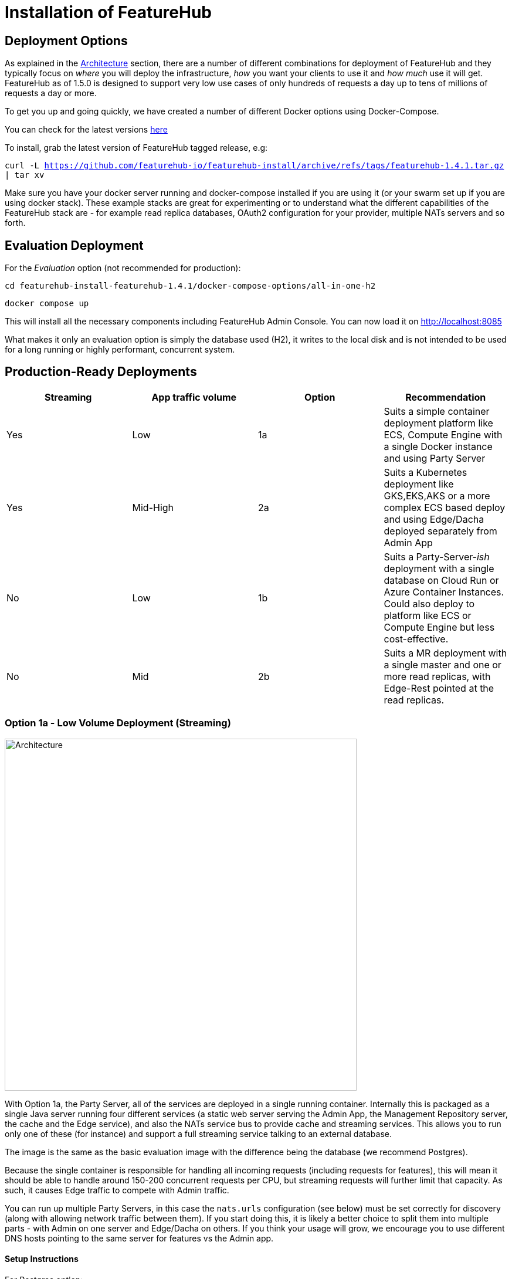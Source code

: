 = Installation of FeatureHub

== Deployment Options

As explained in the link:architecture{outfilesuffix}[Architecture] section, there are a number of different combinations
for deployment of FeatureHub and they typically focus on _where_ you will deploy the infrastructure, _how_ you want
your clients to use it and _how much_  use it will get. FeatureHub as of 1.5.0 is designed to support
very low use cases of only hundreds of requests a day up to tens of millions of requests a day or more.

To get you up and going quickly, we have created a number of different Docker options using Docker-Compose.

You can check for the latest versions https://github.com/featurehub-io/featurehub-install/releases[here]

To install, grab the latest version of FeatureHub tagged release, e.g:

`curl -L https://github.com/featurehub-io/featurehub-install/archive/refs/tags/featurehub-1.4.1.tar.gz | tar xv`

Make sure you have your docker server running and docker-compose installed if you are using it (or your swarm
set up if you are using docker stack). These example stacks are great for experimenting or to understand what the
different capabilities of the FeatureHub stack are - for example read replica databases, OAuth2 configuration for your
provider, multiple NATs servers and so forth.

== Evaluation Deployment

For the _Evaluation_ option (not recommended for production):

`cd featurehub-install-featurehub-1.4.1/docker-compose-options/all-in-one-h2`

`docker compose up`

This will install all the necessary components including FeatureHub Admin Console. You can now load it on http://localhost:8085

What makes it only an evaluation option is simply the database used (H2), it writes to the local
disk and is not intended to be used for a long running or highly performant, concurrent system.

== Production-Ready Deployments

[options="header"]
|===================================
|Streaming|App traffic volume|Option|Recommendation
|Yes|Low|1a|Suits a simple container deployment platform like ECS, Compute Engine with a single Docker instance and using Party Server
|Yes|Mid-High|2a|Suits a Kubernetes deployment like GKS,EKS,AKS or a more complex ECS based deploy and using Edge/Dacha deployed separately from Admin App
|No|Low|1b|Suits a Party-Server-_ish_ deployment with a single database on Cloud Run or Azure Container Instances. Could also deploy to platform like ECS or Compute Engine but less cost-effective.
|No|Mid|2b|Suits a MR deployment with a single master and one or more read replicas, with Edge-Rest pointed at the read replicas.
|===================================

=== Option 1a - Low Volume Deployment (Streaming)

image::fh_deployment_option_1a.svg[Architecture,600]

With Option 1a, the Party Server, all of the services are deployed in a single running container. Internally this is packaged as a single
Java server running four different services (a static web server serving the Admin App, the Management Repository server,
the cache and the Edge service), and also the NATs service bus to provide cache and streaming services. This allows you to
run only one of these (for instance) and support a full streaming service talking to an external database.

The image is the same
as the basic evaluation image with the difference being the database (we recommend Postgres).

Because the single
container is responsible for handling all incoming requests (including requests for features), this will mean it should be able to
handle around 150-200 concurrent requests per CPU, but streaming requests will further limit that capacity. As such, it causes
Edge traffic to compete with Admin traffic.

You can run up multiple Party Servers, in this case the `nats.urls` configuration (see below) must
be set correctly for discovery (along with allowing network traffic between  them). If you start doing this, it is likely a better
choice to split them into multiple parts - with Admin on one server and Edge/Dacha on others. If you think your usage will grow, we
encourage you to use different DNS hosts pointing to the same server for features vs the Admin app.

==== Setup Instructions

For Postgres option:

`cd featurehub-install-featurehub-1.4.1/docker-compose-options/all-in-one-postgres`

`docker compose up`

Or for MySQL option:

`cd featurehub-install-featurehub-1.4.1/docker-compose-options/all-in-one-mysql`

`docker compose up`

This will install all the necessary components including FeatureHub Admin Console. You can now load it on localhost:8085

=== Option 1b - Low Volume Deployment (Non-streaming)

image::fh_architecture_non_streaming.svg[Architecture,600]

In this case, this deployment, known as `party-server-ish` is different from the evaluation image, and deploys only the Management
Repository and a version of Edge that talks to the database. The `party-server-ish` serves the website, Admin App and Edge-Rest applications
running inside a single process. There is no NATS or Dacha, and no SSE based
streaming capability available.

This kind of option is suitable if you are only using GET requests  (being
able to use the test API to update features remains available), such as for
mobile or Web applications.

As with all deploys, you can configure a read replica for each container, and
Edge requests will hit the replica by default (as they are read only).

=== Option 2a - Streaming Scalable Deployment

image::fh_deployment_option_2a.svg[Option 2a,600]

This option is best if you want to run FeatureHub in production at scale. Running separate instances of Edge, Cache, NATS and
FeatureHub MR Server, means you can deploy these components independently for scalability and redundancy, and Docker images
are provided for each of these services (see our docker-compose section below).

Because they are deployed in separate containers, you have considerably greater control over what
network traffic gains access to each of these pieces, and they do not all sit under the same Web server. This kind of
deployment is intended for situations where you want streaming support, or where you want much greater volume or response
than the 2b solution can provide you. The Dacha servers are able to support massive horizontal scaling of features and
feature updates, further scaling up and not creating a load on the database as necessary by the use of the NATS cluster.

We provide an installation option with Postgres database. It brings up the Admin App (MR), the cache (Dacha), the
Edge server, the distributed bus (NATS) and the database all as separate services. Edge runs on a different port to the Admin App and shows
how you can use a different URL to serve traffic for feature consumers from your Admin App.

==== Setup Instructions

`cd featurehub-install-featurehub-1.4.1/docker-compose-options/all-separate-postgres`

`docker compose up`

There is also a helm chart available for production Kubernetes deployment for this option. Please follow documentation link:https://github.com/featurehub-io/featurehub-install/tree/master/helm[here]. It doesn't include a Postgres or NATs server as generally your cloud
provider will have a managed Postgres service, and NATs have their own Kubernetes Helm charts for scalable, reliable deploys.

=== Option 2b - Non-Streaming Scalable Deployment

image::fh_deployment_option_2b.svg[Option 2b,600]

This option is limited only by the number of read replicas you can support and the method you have over balancing access
to these replicas. This deployment uses the separation of `mr` (the Admin App and its backend) from `edge-rest` instead of bundling
them together and configuring a read replica for `edge-rest` (the only time we recommend doing this). As many cloud providers
allow you to configure multiple active read replicas, potentially across different zones of the world, this allows you to scale
your connectivity across those replicas. See the documentation below on Database Read Replicas for how to configure this.

== Cloud Deployments

=== Deploying FeatureHub (non-streaming) on Google Cloud Run

Google Cloud Run lets you spin up a container instance and multiplex requests to it, making it directly available as
soon as you have configured it. These are basic instructions on how to do this.

==== Create your Cloud SQL Instance
In this example we use the instance of Postgres 13 of the smallest possible size and deploy a 2 cpu, 512Mb Cloud
Run instance that scales from 0 to 3, allowing up to 400 incoming requests concurrently per instance. Each CPU
for incoming Edge requests is capable of supporting around 200 concurrent requests. The CPU of the database
affects the speed at which the instances respond - for example we were only able to sustain around 50 requests per
second (with around a 650ms time per request) with a 0.6 CPU database.

----
export GCP_REGION=us-east1
export GCP_ZONE=us-east1-b
gcloud config set project your-project
gcloud config set compute/zone $GCP_ZONE
----

We are now going to create a Cloud SQL database, so you need to
choose a root password, a database name and a schema name. We will create a very small instance that is zonal only, has no daily backup, and connectivity via public IP but SSL - https://cloud.google.com/sql/pricing[Cloud SQL pricing] give you more details on how much this will cost. Obviously you can choose a larger one, but this initial deployment will probably be
throwaway as it is quite easy. _This step takes a while_

----
export FH_DB_NAME=featurehub-db
export FH_DB_PASSWORD=FeatureHub17#
export FH_DB_SCHEMA=featurehub

gcloud sql instances create $FH_DB_NAME --database-version=POSTGRES_13 --zone=$GCP_ZONE --tier=db-f1-micro "--root-password=$FH_DB_PASSWORD" --assign-ip --require-ssl --storage-type=SSD
----

this should just show you a database schema called postgres
----
gcloud sql databases list --instance=$FH_DB_NAME
----
Now create the new featurehub database schema
----
gcloud sql databases create $FH_DB_SCHEMA --instance $FH_DB_NAME
----
now get the "connection name" - it is the `connectionName` parameter from this:
----
gcloud sql instances describe $FH_DB_NAME
----

You need it in the custom properties below. In my case this was

----
backendType: SECOND_GEN
connectionName: featurehub-example:us-central1:featurehub-db
databaseVersion: POSTGRES_13
...
----

this becomes the name you pass to the container

----
export FH_DB_CONN_NAME=featurehub-example:us-central1:featurehub-db
----

==== Create your Cloud Run deployment

----
export FH_CR_NAME=featurehub
export FH_IMAGE=featurehub/party-server-ish:1.5.4
----

Note that you need to be a Project Owner or Cloud Run Admin to allow unauthenticated traffic.

----
export HOST_URL=http://localhost
gcloud run deploy $FH_CR_NAME --image=$FH_IMAGE --min-instances=0 --max-instances=3 --cpu=2 --memory=512Mi --port=8085 --concurrency=400 "--set-env-vars=db.url=jdbc:postgresql:///$FH_DB_SCHEMA,db.username=postgres,db.password=$FH_DB_PASSWORD,db.minConnections=3,db.maxConnections=100,monitor.port=8701,db.customProperties=cloudSqlInstance=$FH_DB_CONN_NAME;socketFactory=com.google.cloud.sql.postgres.SocketFactory" --set-cloudsql-instances=$FH_DB_NAME --platform=managed --region=$GCP_REGION --allow-unauthenticated
----

If you are using OAuth2, then you will need to set those properties, and we recommend setting your `oauth2.disable-login` to true to
prevent being able to login without an OAuth2 connection.

Use the example Cloud Shell to ensure you can connect to it, but it can take a while to create.

==== Cloud Run Observations

- We are putting the password straight into the environment variable which you may do in a more secure way.
- You should create a service account with minimal permissions for your Cloud Run instances

== Configuration

=== Run configuration

By this we mean the properties you can set to control the behaviour of different servers. As of 1.5.0 all
FeatureHub controller properties are available as environment variables using the same case. If you have been using
the mechanism introduced in 1.4.1 this still works but isn't recommended going forward.

If you are using a system like
Kubernetes, you can mount these properties in `/etc/app-config/application.properties` and
`/etc/app-config/secrets.properties`.

==== Database configuration

All subsystems that talk to the database take these parameters. Even if
you are using environment variables, we recommend using lower case
so the database connections are correctly configured.

- `db.url` - the jdbc url of the database server.
- `db.username` -  the username used to log in.
- `db.password` - the password for the user
- `db.minConnections` - the minimum number of connections to hold open (default 3)
- `db.maxConnections` - the maximum connections to open to the db (default 100)
- `db.pstmtCacheSize` - the prepared statement cache size (no default)

The library we use - ebean - supports a number of other configuration
parameters

===== Database Read Replicas
We also support Read Replicas which are useful for deployments of `edge-rest`. We do not
recommend them for `mr`, `party-server` or `party-server-ish` deployments as read replicas have to behave
like being up to a couple of seconds out is ok. This is fine for `edge-rest` as it's major functionality
is reading via a GET. To use a read replica `db.` prefixes  use `db-replica` prefixes to configure a read replica,
where it is and how it should be connected to. Typically an `edge-rest` deployment will configure both of these (`db`
and `db-replica` parameters) but the corresponding `mr` will not.

=== NATS

If you are using the Streaming version of FeatureHub, then you may
need to configure your NATS urls. If you have only once instance of a
party-server, you can leave it as the default.  If you have deployed
Option 2, or you have multiple servers with Option 1a, you will need to make sure  your NATS
servers are configured correctly.

- `nats.urls` - a comma separated list of NATs servers.

NATS works by having the clients tell the servers where each other
are, so the NATS servers need to be routable (i.e. they must be able to talk to each other) but do not need to
be explicitly told about each other.

==== Management Repository

The following properties can be set:

- `passwordsalt.iterations` (1000) - how many iterations it will use to salt passwords
- `cache.pool-size` (10) - how many threads it will allocate to publishing changes to Dacha and SSE
- `feature-update.listener.enable` (true) - whether this MR should listen to the same topic as the Dacha's and respond if they are empty
-  `environment.production.name` (production) - the name given to the automatically created production environment. It will
be tagged "production".
- `environment.production.desc` (production) - the description field for same.
- `register.url` [[register-url, Register URL]] [*deprecated*] - the url used for registration. The front-end should strip the prefix off this and add its own relative one. The format has to
be `register.url=http://localhost:8085/register-url?token=%s` - if your site is `https://some.domain.info` for example, it would
be `register.url=https://some.domain.info/register-url?token=%s`. _This is honoured but no longer required and it is recommended to be removed._
- `portfolio.admin.group.suffix` ("Administrators") - the suffix added to a portfolio group when a portfolio is created
for the first time, it needs an Admin group. So a portfolio called "Marketing" would get an admin group called "Marketing Administrators"
created.
- `web.asset.location=/var/www/html/intranet` - can be set optionally if you are intending to serve the Admin web app on the intranet without public internet access. We supply this application build already preloaded with all necessary assets. Available in FeatureHub v1.5.4 and higher.

==== Dacha Config

The following properties can be set (that are meaningful):

- `nats.urls` - a comma separated list of NATs servers
- `cache.timeout` - how long the server will attempt to find and resolve a master cache before moving onto the next step (in ms, default = 5000)
- `cache.complete-timeout` - how long it will wait after another cache has negotiated master before it expects to see data (in ms, default = 15000)
- `cache.pool-size` - the number of threads in pool for doing "work" - defaults to 10

=== Edge (all) Config
- `jersey.cors.headers` - a list of CORS headers that will be allowed, specifically for browser support
- `update.pool-size` (10) - how many threads to allocate to processing incoming updates from NATs. These are responses to feature
requests and feature updates coming from the server.
- `edge.cache-control.header` - specifically for the GET (polling) API, this lets your infrastructure limit
how often the clients can actually poll back. It would allow an infrastructure team to override individual
development teams on how often they wish polling to take place. It is generally not recommended to do this, but
there may be situations where it makes sense. 

==== Edge (Streaming) Config

- `nats.urls` - a comma separated list of NATs servers
- `listen.pool-size` (10) - how many threads to allocate to processing incoming requests to listen. This just takes the request,
decodes it and sends it down via NATs and releases.
- `edge.sse.drop-after-seconds` (30) - how many seconds a client is allowed to listen for before being kicked off. Used to ensure connections
don't go stale.
- `edge.dacha.delay-slots` (10) - 
- `dacha.url.<cache-name>` = url - this is only relevant if you are running split servers - so Dacha and Edge run in their own containers. You
need to tell Edge where Dacha is located. The default cache is called `default, so it will expect one called `dacha.url.default` and the url. In the
sample docker-compose where they are split, the hostname for Dacha is `dacha`, so this is `dacha.url.default=http://localhost:8094`. This isn't
required for the Party Server because communication is internal.

==== Edge (REST only) Config

Edge REST uses the database, so it also needs the database config. Edge-REST
is bundled as a separate container, so it can be run and exposed directly
instead of being exposed along with the Admin site.

==== Party Server

The party server honours all values set by the Management Repository, Dacha and the SSE-Edge.

==== Party-Server-ish

The `party-server-ish` honours all the values set by the Management Repository  and Edge REST.

==== Common to all servers

All servers expose metrics and health checks. The metrics are for Prometheus and are on `/metrics`,
liveness is on `/health/liveness` and readyness on `/health/readyness`. Each different server has a collection
of what things are important to indicate aliveness. The `server.port` setting will expose these endpoints,
which means they are available to all of your normal API endpoints as well. In a cloud-native environment,
which FeatureHub is aimed at, this is rarely what you want. So FeatureHub has the ability to list these
endpoints on a different port.

- `monitor.port` (undefined) - if not defined, it will expose the metrics and health on the server port.
If not, it will expose them on this port (and not on the server port).
- `featurehub.url-path` - allows  to configure base path (context root) other than "/". This will set the base path in the index.html of the FeatureHub web app and the backend. Note, this is an offset, not a full domain name, e.g. `featurehub.url-path=/foo/featurehub`.
In case if the front-end is decoupled on a CDN, the base bath needs to be configured directly in index.html by setting: `<base href="/foo/featurehub/">` (note the trailing slash).

- `connect.logging.environment` - this is a comma separated value list that lets you pick up values from environment variables that get added directly to your logs. It is typically used in Kubernetes deploys to allow you to extract information from the k8s deploy and put it in environment variables and have them logged. The format is `<ENV-VAR>=<log-key>`. You can use `.` notation to split it into objects. 

.Config
----
connect.logging.environment=MY_KUBERNETES_NODE=kubernetes.node,MY_KUBERNETES_ZONE=kubernetes.zone
----

.Generated Logs
----
{"@timestamp":"2022-01-22T18:12:56.767+1300","message":"1 * Server has received a request on thread grizzly-http-server-0\n1 > GET http://localhost:8903/info/version\n1 > accept: */*\n1 > host: localhost:8903\n1 > user-agent: curl/7.77.0\n","priority":"TRACE","path":"jersey-logging","thread":"grizzly-http-server-0","kubernetes":{"node":"peabody","zone":"amelia"},"host":"thepolishedbrasstack.lan","connect.rest.method":"received: GET - http://localhost:8903/info/version"}
----

- `audit.logging.web.header-fields` - a comma separated list of fields that will be extracted out of each web request and put into a field
in the JSON logs output by the server. All headers are grouped into an object called `http-headers`. Headers by definition are case insensitive. Available from *1.5.5*. An example:

.Config
----
audit.logging.web.header-fields=user-agent,origin,Sec-fetch-Mode
----
.Generated Logs
----
{"@timestamp":"2022-01-22T14:46:19.374+1300","message":"txn[1106] Begin","priority":"TRACE","path":"io.ebean.TXN","thread":"grizzly-http-server-0","host":"my-computer","http-headers":{"user-agent":"Mozilla/5.0 (Macintosh; Intel Mac OS X 10_15_7) AppleWebKit/537.36 (KHTML, like Gecko) Chrome/97.0.4692.99 Safari/537.36","origin":"http://localhost:53000","Sec-fetch-Mode":"cors"}}
----
- `audit.logging.user` - if this is set to true (it is false by default) then the user's ID and email will be logged against each of their requests
where it is known. It appears in a `user` object with `id` and `email` as components. Available from *1.5.5*. An example

.Config
----
audit.logging.user=true
----

.Generated Logs
----
{"@timestamp":"2022-01-22T14:58:15.854+1300","message":"txn[1109] select t0.id, t0.when_archived, t0.feature_key, t0.alias, t0.name, t0.secret, t0.link, t0.value_type, t0.when_updated, t0.when_created, t0.version, t0.fk_app_id from fh_app_feature t0 where t0.id = ?; --bind(2b86605b-1a81-4fc7-80b7-17edc5e3206e, ) --micros(697)","priority":"DEBUG","path":"io.ebean.SQL","thread":"grizzly-http-server-1","host":"my-computer","user":{"id":"68c09a3d-6e44-4379-bfc1-3e75af59af38","email":"irina@i.com"}}

----


==== Common to Party, SSE Edge and Management Repository

- `server.port` (8903) - the server port that the server runs on. it always listens to 0.0.0.0 (all network interfaces)
- `server.gracePeriodInSeconds` (10) - this is how long the server will wait for connections to finish after it has stopped
listening to incoming traffic

Jersey specific config around logging is from here: https://github.com/ClearPointNZ/connect-java/tree/master/libraries/jersey-common[Connect jersey Common]

- `jersey.exclude`
- `jersey.tracing`
- `jersey.bufferSize` (8k) - how much data of a body to log before chopping off
- `jersey.logging.exclude-body-uris` - urls in which the body should be excluded from the logs
- `jersey.logging.exclude-entirely-uris` - urls in which the entire context should be excluded from the logs. Typically
you will include the /health/liveness and /health/readyness API calls along with the /metrics from this. You may also
wish to include login urls.
- `jersey.logging.verbosity` - the default level of verbosity for logging `HEADERS_ONLY, - PAYLOAD_TEXT, - PAYLOAD_ANY`

== Runtime Monitoring

=== Prometheus

The Prometheus endpoint is on /metrics for each of the servers. Extensive metrics are exposed on all services by
default. It is recommended that for public facing sites, you separate the monitoring port from the server port, so you
don't expose your health check or metrics endpoints to the public.

=== Health and Liveness checks

A server is deemed "Alive" once it is in STARTING or STARTED mode. It is deemed "Ready" when it is in STARTED mode. All
servers put themselves into STARTING mode as soon as they are able, and then STARTED once the server is actually
listening. The urls are:

- `/health/liveness`
- `/health/readyness`
